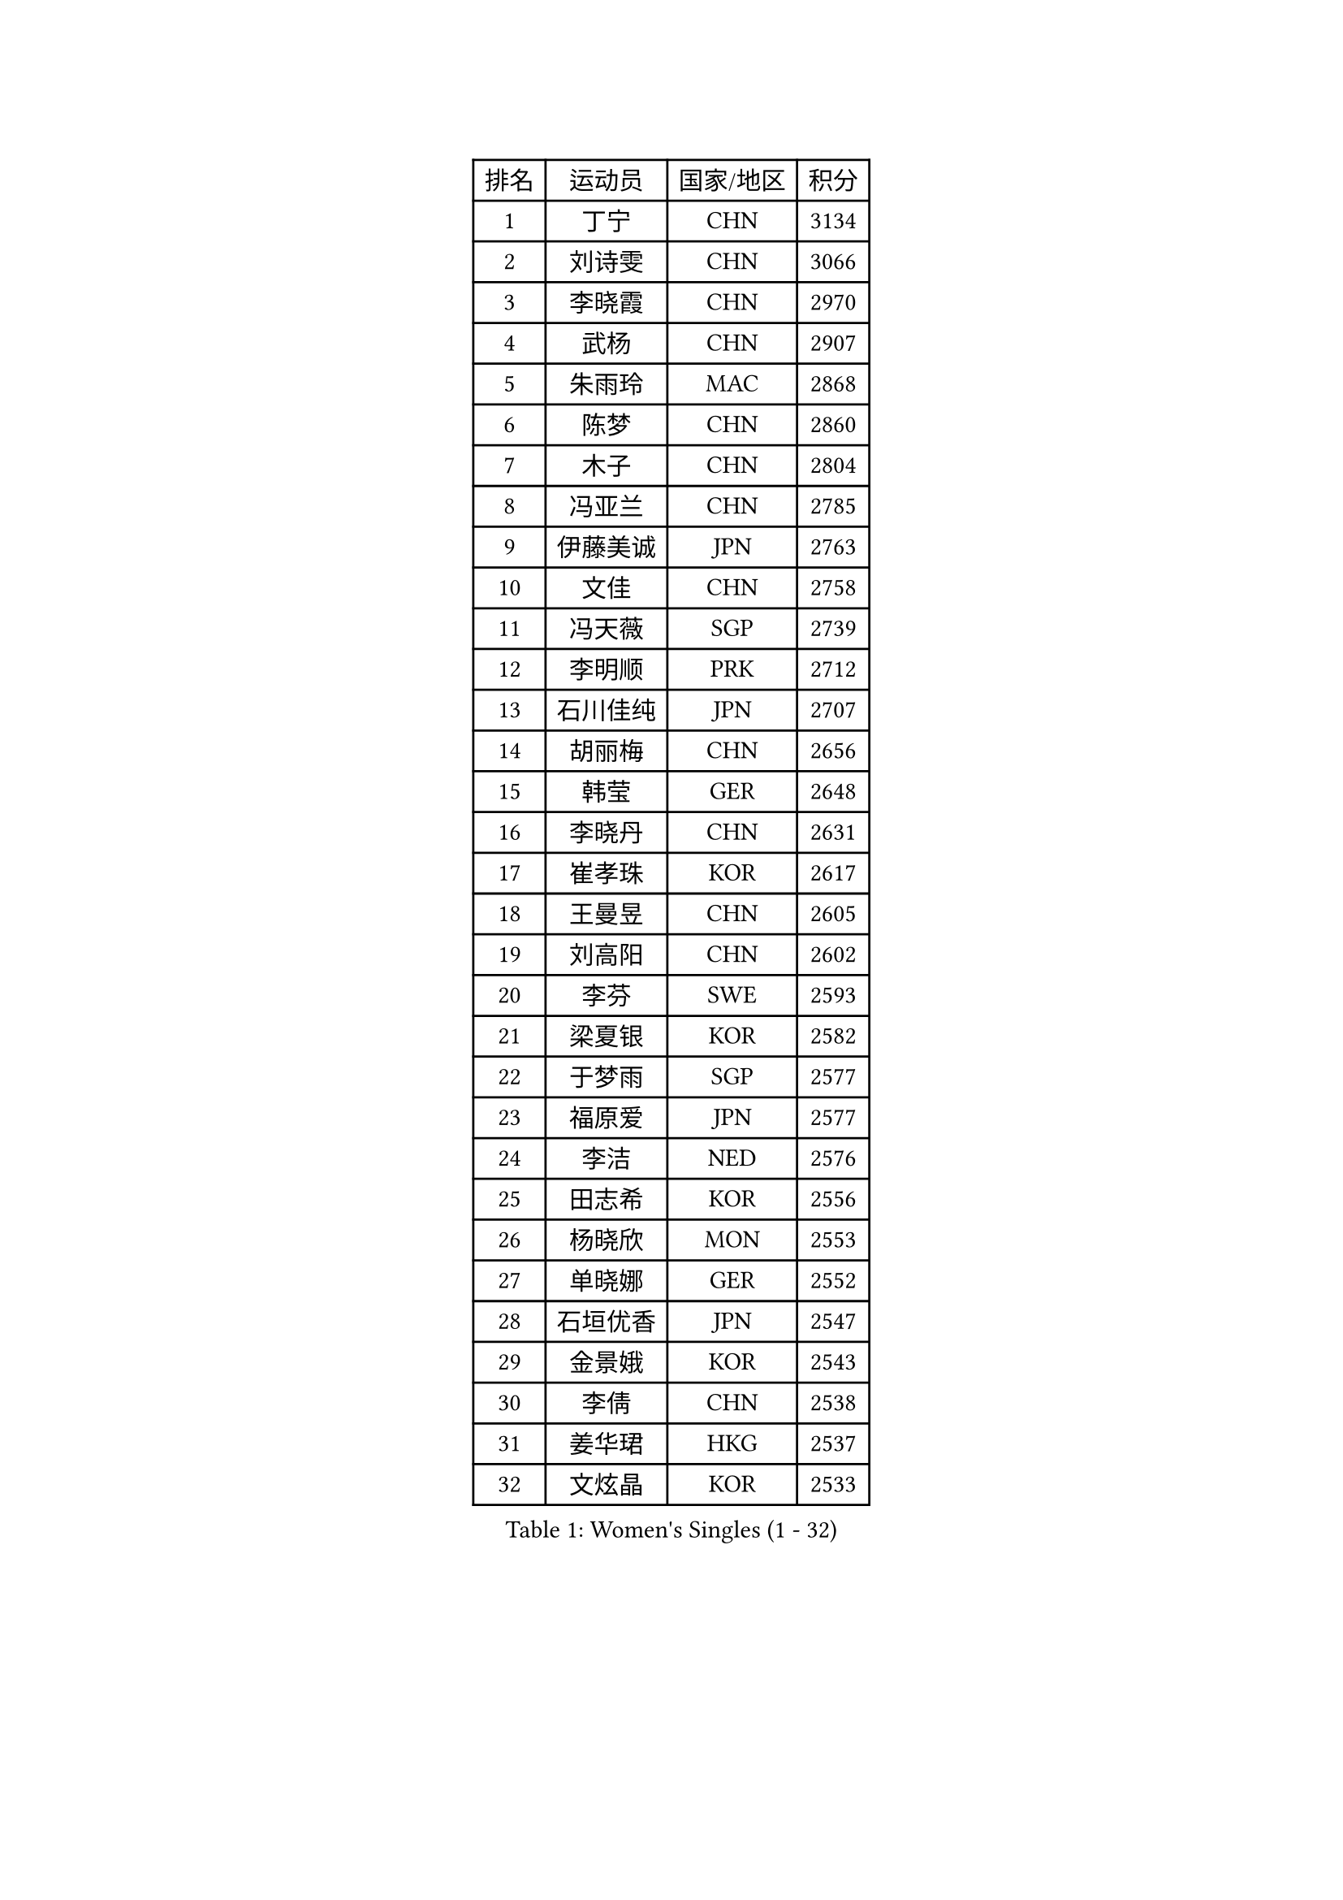
#set text(font: ("Courier New", "NSimSun"))
#figure(
  caption: "Women's Singles (1 - 32)",
    table(
      columns: 4,
      [排名], [运动员], [国家/地区], [积分],
      [1], [丁宁], [CHN], [3134],
      [2], [刘诗雯], [CHN], [3066],
      [3], [李晓霞], [CHN], [2970],
      [4], [武杨], [CHN], [2907],
      [5], [朱雨玲], [MAC], [2868],
      [6], [陈梦], [CHN], [2860],
      [7], [木子], [CHN], [2804],
      [8], [冯亚兰], [CHN], [2785],
      [9], [伊藤美诚], [JPN], [2763],
      [10], [文佳], [CHN], [2758],
      [11], [冯天薇], [SGP], [2739],
      [12], [李明顺], [PRK], [2712],
      [13], [石川佳纯], [JPN], [2707],
      [14], [胡丽梅], [CHN], [2656],
      [15], [韩莹], [GER], [2648],
      [16], [李晓丹], [CHN], [2631],
      [17], [崔孝珠], [KOR], [2617],
      [18], [王曼昱], [CHN], [2605],
      [19], [刘高阳], [CHN], [2602],
      [20], [李芬], [SWE], [2593],
      [21], [梁夏银], [KOR], [2582],
      [22], [于梦雨], [SGP], [2577],
      [23], [福原爱], [JPN], [2577],
      [24], [李洁], [NED], [2576],
      [25], [田志希], [KOR], [2556],
      [26], [杨晓欣], [MON], [2553],
      [27], [单晓娜], [GER], [2552],
      [28], [石垣优香], [JPN], [2547],
      [29], [金景娥], [KOR], [2543],
      [30], [李倩], [CHN], [2538],
      [31], [姜华珺], [HKG], [2537],
      [32], [文炫晶], [KOR], [2533],
    )
  )#pagebreak()

#set text(font: ("Courier New", "NSimSun"))
#figure(
  caption: "Women's Singles (33 - 64)",
    table(
      columns: 4,
      [排名], [运动员], [国家/地区], [积分],
      [33], [陈幸同], [CHN], [2530],
      [34], [顾玉婷], [CHN], [2521],
      [35], [森田美咲], [JPN], [2519],
      [36], [佩特丽莎 索尔佳], [GER], [2518],
      [37], [平野美宇], [JPN], [2516],
      [38], [BILENKO Tetyana], [UKR], [2514],
      [39], [李佼], [NED], [2512],
      [40], [GU Ruochen], [CHN], [2492],
      [41], [帖雅娜], [HKG], [2487],
      [42], [郑怡静], [TPE], [2486],
      [43], [沈燕飞], [ESP], [2483],
      [44], [刘佳], [AUT], [2483],
      [45], [车晓曦], [CHN], [2477],
      [46], [索菲亚 波尔卡诺娃], [AUT], [2469],
      [47], [张蔷], [CHN], [2469],
      [48], [陈思羽], [TPE], [2466],
      [49], [NG Wing Nam], [HKG], [2463],
      [50], [LI Chunli], [NZL], [2462],
      [51], [伊莲 埃万坎], [GER], [2460],
      [52], [傅玉], [POR], [2460],
      [53], [RI Mi Gyong], [PRK], [2459],
      [54], [刘斐], [CHN], [2455],
      [55], [伊丽莎白 萨玛拉], [ROU], [2453],
      [56], [LIU Xi], [CHN], [2449],
      [57], [李倩], [POL], [2447],
      [58], [杜凯琹], [HKG], [2447],
      [59], [EKHOLM Matilda], [SWE], [2446],
      [60], [萨比亚 温特], [GER], [2446],
      [61], [陈可], [CHN], [2442],
      [62], [何卓佳], [CHN], [2441],
      [63], [PESOTSKA Margaryta], [UKR], [2435],
      [64], [平野早矢香], [JPN], [2433],
    )
  )#pagebreak()

#set text(font: ("Courier New", "NSimSun"))
#figure(
  caption: "Women's Singles (65 - 96)",
    table(
      columns: 4,
      [排名], [运动员], [国家/地区], [积分],
      [65], [PARK Youngsook], [KOR], [2433],
      [66], [乔治娜 波塔], [HUN], [2432],
      [67], [#text(gray, "ZHU Chaohui")], [CHN], [2432],
      [68], [徐孝元], [KOR], [2430],
      [69], [#text(gray, "李恩姬")], [KOR], [2428],
      [70], [妮娜 米特兰姆], [GER], [2421],
      [71], [YOON Sunae], [KOR], [2418],
      [72], [GRZYBOWSKA-FRANC Katarzyna], [POL], [2415],
      [73], [MONTEIRO DODEAN Daniela], [ROU], [2415],
      [74], [ABE Megumi], [JPN], [2414],
      [75], [若宫三纱子], [JPN], [2413],
      [76], [SIBLEY Kelly], [ENG], [2411],
      [77], [侯美玲], [TUR], [2408],
      [78], [PARTYKA Natalia], [POL], [2402],
      [79], [PASKAUSKIENE Ruta], [LTU], [2402],
      [80], [JIA Jun], [CHN], [2400],
      [81], [#text(gray, "YAMANASHI Yuri")], [JPN], [2397],
      [82], [HAPONOVA Hanna], [UKR], [2391],
      [83], [BALAZOVA Barbora], [SVK], [2386],
      [84], [维多利亚 帕芙洛维奇], [BLR], [2384],
      [85], [LI Xue], [FRA], [2381],
      [86], [倪夏莲], [LUX], [2380],
      [87], [LANG Kristin], [GER], [2379],
      [88], [佐藤瞳], [JPN], [2379],
      [89], [早田希娜], [JPN], [2376],
      [90], [TIKHOMIROVA Anna], [RUS], [2374],
      [91], [SOLJA Amelie], [AUT], [2374],
      [92], [#text(gray, "NONAKA Yuki")], [JPN], [2373],
      [93], [吴佳多], [GER], [2372],
      [94], [LIU Xin], [CHN], [2371],
      [95], [KIM Hye Song], [PRK], [2369],
      [96], [LAY Jian Fang], [AUS], [2365],
    )
  )#pagebreak()

#set text(font: ("Courier New", "NSimSun"))
#figure(
  caption: "Women's Singles (97 - 128)",
    table(
      columns: 4,
      [排名], [运动员], [国家/地区], [积分],
      [97], [张墨], [CAN], [2362],
      [98], [李皓晴], [HKG], [2361],
      [99], [加藤美优], [JPN], [2360],
      [100], [CHOI Moonyoung], [KOR], [2359],
      [101], [森樱], [JPN], [2358],
      [102], [MAEDA Miyu], [JPN], [2358],
      [103], [TAN Wenling], [ITA], [2354],
      [104], [#text(gray, "KIM Jong")], [PRK], [2347],
      [105], [MATELOVA Hana], [CZE], [2347],
      [106], [MATSUZAWA Marina], [JPN], [2345],
      [107], [SHENG Dandan], [CHN], [2344],
      [108], [SILVA Yadira], [MEX], [2340],
      [109], [LIN Ye], [SGP], [2338],
      [110], [李佳燚], [CHN], [2335],
      [111], [LEE Yearam], [KOR], [2334],
      [112], [#text(gray, "DRINKHALL Joanna")], [ENG], [2332],
      [113], [#text(gray, "PARK Seonghye")], [KOR], [2330],
      [114], [KIM Mingyung], [KOR], [2329],
      [115], [李时温], [KOR], [2328],
      [116], [张安], [USA], [2328],
      [117], [邵杰妮], [POR], [2327],
      [118], [KREKINA Svetlana], [RUS], [2324],
      [119], [WANG Chen], [CHN], [2321],
      [120], [LOVAS Petra], [HUN], [2315],
      [121], [JO Yujin], [KOR], [2312],
      [122], [布里特 伊尔兰德], [NED], [2310],
      [123], [DOLGIKH Maria], [RUS], [2309],
      [124], [YOO Eunchong], [KOR], [2306],
      [125], [LEE Dasom], [KOR], [2304],
      [126], [KRAVCHENKO Marina], [ISR], [2303],
      [127], [FEHER Gabriela], [SRB], [2302],
      [128], [FUJII Yuko], [JPN], [2297],
    )
  )